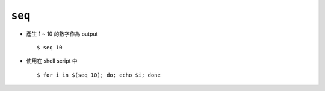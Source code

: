 =======
``seq``
=======
* 產生 1 ~ 10 的數字作為 output ::

    $ seq 10

* 使用在 shell script 中 ::

    $ for i in $(seq 10); do; echo $i; done

